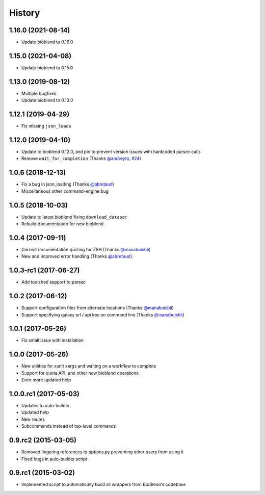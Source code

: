 .. :changelog:

History
=======

.. to_doc

----------------------
1.16.0 (2021-08-14)
----------------------

* Update bioblend to 0.16.0

----------------------
1.15.0 (2021-04-08)
----------------------

* Update bioblend to 0.15.0

----------------------
1.13.0 (2019-08-12)
----------------------

* Multiple bugfixes
* Update bioblend to 0.13.0

----------------------
1.12.1 (2019-04-29)
----------------------

* Fix missing ``json_loads``


----------------------
1.12.0 (2019-04-10)
----------------------

* Update to bioblend 0.12.0, and pin to prevent version issues with hardcoded parsec calls
* Remove ``wait_for_completion`` (Thanks `@andreyto <https://github.com/andreyto>`__, `#24 <https://github.com/galaxy-iuc/parsec/pull/24>`__)

----------------------
1.0.6 (2018-12-13)
----------------------

* Fix a bug in json_loading (Thanks `@abretaud <https://github.com/abretaud>`__)
* Miscellaneous other command-engine bug

----------------------
1.0.5 (2018-10-03)
----------------------

* Update to latest bioblend fixing ``download_dataset``
* Rebuild documentation for new bioblend

----------------------
1.0.4 (2017-09-11)
----------------------

* Correct documentation quoting for ZSH (Thanks `@manabuishii <https://github.com/manabuishii>`__)
* New and improved error handling (Thanks `@abretaud <https://github.com/abretaud>`__)

----------------------
1.0.3-rc1 (2017-06-27)
----------------------

* Add toolshed support to parsec

----------------------
1.0.2 (2017-06-12)
----------------------

* Support configuration files from alternate locations (Thanks `@manabuishii <https://github.com/manabuishii>`__)
* Support specifying galaxy url / api key on command line (Thanks `@manabuishii <https://github.com/manabuishii>`__)

----------------------
1.0.1 (2017-05-26)
----------------------

* Fix small issue with installation

----------------------
1.0.0 (2017-05-26)
----------------------

* New utilities for xunit xargs and waiting on a workflow to complete
* Support for quota API, and other new bioblend operations.
* Even more updated help

----------------------
1.0.0.rc1 (2017-05-03)
----------------------

* Updates to auto-builder
* Updated help
* New routes
* Subcommands instead of top-level commands

----------------------
0.9.rc2 (2015-03-05)
----------------------

* Removed lingering references to options.py preventing other users from using it
* Fixed bugs in auto-builder script

----------------------
0.9.rc1 (2015-03-02)
----------------------

* Implemented script to automatically build all wrappers from BioBlend's codebase

